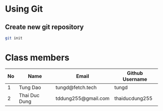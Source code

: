 * Using Git

** Create new git repository

#+BEGIN_SRC sh
  git init
#+END_SRC

* Class members

| No | Name          | Email               | Github Username |
|----+---------------+---------------------+-----------------|
|  1 | Tung Dao      | tungd@fetch.tech    | tungd           |
|  2 | Thai Duc Dung | tddung255@gmail.com | thaiducdung255  |

